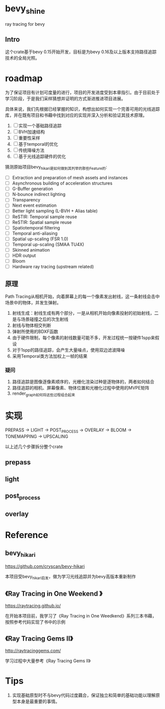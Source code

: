 * bevy_shine
  ray tracing for bevy
** Intro
   这个crate基于bevy 0.15开始开发，目标是为bevy 0.16及以上版本支持路径追踪技术的全局光照。
* roadmap
  为了保证项目有计划可度量的进行，项目的开发进度受到本章指引。由于目前处于学习阶段，于是我们采样猜想并证明的方式渐进推进项目进展。

  具体来说，我们先根据已经掌握的知识，构想出如何实现一个完善可用的光线追踪库，并在既有项目和书藉中找到对应的实现并深入分析和验证其技术原理。

  1. [-] 实现一个基础路径追踪
  2. [-] BVH加速结构
  3. [-] 重要性采样
  4. [-] 基于temporal的优化
  5. [-] 传统降噪方法
  6. [-] 基于光线追踪硬件的优化

  猜测原始项目bevy_hikari是如何做到其列举的那些Feature的:

  - [ ] Extraction and preparation of mesh assets and instances
  - [ ] Asynchronous building of acceleration structures
  - [ ] G-Buffer generation
  - [ ] N-bounce indirect lighting
  - [ ] Transparency
  - [ ] Next event estimation
  - [ ] Better light sampling (L-BVH + Alias table)
  - [ ] ReSTIR: Temporal sample reuse
  - [ ] ReSTIR: Spatial sample reuse
  - [ ] Spatiotemporal filtering
  - [ ] Temporal anti-aliasing
  - [ ] Spatial up-scaling (FSR 1.0)
  - [ ] Temporal up-scaling (SMAA TU4X)
  - [ ] Skinned animation
  - [ ] HDR output
  - [ ] Bloom
  - [ ] Hardware ray tracing (upstream related)
** 原理
   Path Tracing从相机开始，向着屏幕上的每一个像素发出射线，这一条射线会击中场景中的物体，并发生弹射。

   1. 射线生成：射线生成有两个部分，一是从相机开始向像素投射的初始射线，二是与场景碰撞之后的次生射线
   2. 射线与物体相交判断
   3. 弹射所使用的BDXF函数
   4. 由于硬件限制，每个像素的射线数量可能不多，开发过程统一按硬件1spp来假设
   5. 对于1spp的路径追踪，会产生大量噪点，使用双边滤波降噪
   6. 采用Temporal类方法加权上一帧的结果
*** 疑问
    1. 路径追踪是图像逐像素顺序的，光栅化渲染过种是逐物体的，两者如何结合
    2. 路径追踪的相机、屏幕像素、物体位置和光栅化过程中使用的MVPE矩阵
    3. render_graph如何将这些过程组合起来
* 实现
  PREPASS -> LIGHT -> POST_PROCESS -> OVERLAY -> BLOOM -> TONEMAPPING -> UPSCALING

  以上述几个步骤拆分整个crate
** prepass
** light
** post_process
** overlay
* Reference
** bevy_hikari
   https://github.com/cryscan/bevy-hikari

   本项目受bevy_hikari启发，做为学习光线追踪并为bevy高版本重新制作
** 《Ray Tracing in One Weekend 》
   https://raytracing.github.io/

   在开始本项目前，我学习了《Ray Tracing in One Weedkend》系列三本书藉，按照参考代码实现了书中的示例
** 《Ray Tracing Gems II》
   http://raytracinggems.com/

   学习过程中大量参考《Ray Tracing Gems II》
* Tips
  1. 实现基础原型时不与bevy代码过度藕合，保证独立和简单的基础功能以理解原型本身是最重要的事情。
